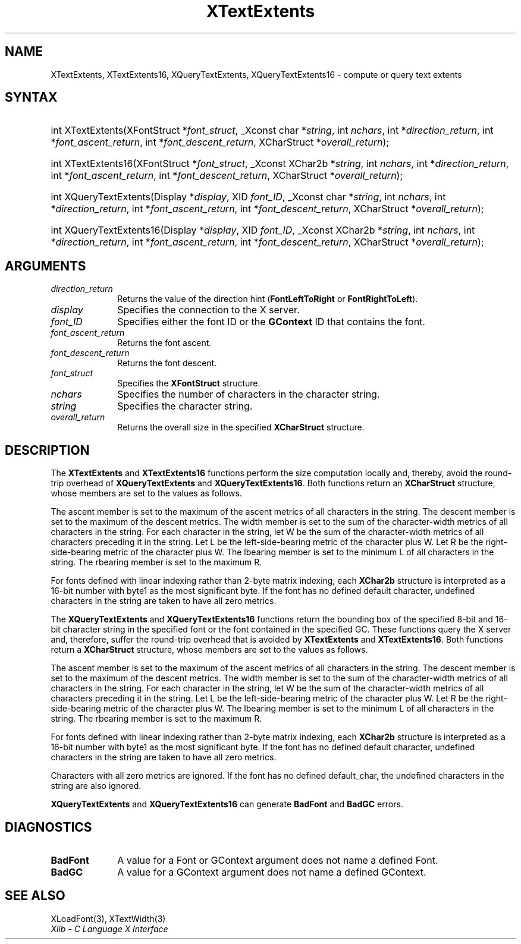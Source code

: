 .\" Copyright \(co 1985, 1986, 1987, 1988, 1989, 1990, 1991, 1994, 1996 X Consortium
.\"
.\" Permission is hereby granted, free of charge, to any person obtaining
.\" a copy of this software and associated documentation files (the
.\" "Software"), to deal in the Software without restriction, including
.\" without limitation the rights to use, copy, modify, merge, publish,
.\" distribute, sublicense, and/or sell copies of the Software, and to
.\" permit persons to whom the Software is furnished to do so, subject to
.\" the following conditions:
.\"
.\" The above copyright notice and this permission notice shall be included
.\" in all copies or substantial portions of the Software.
.\"
.\" THE SOFTWARE IS PROVIDED "AS IS", WITHOUT WARRANTY OF ANY KIND, EXPRESS
.\" OR IMPLIED, INCLUDING BUT NOT LIMITED TO THE WARRANTIES OF
.\" MERCHANTABILITY, FITNESS FOR A PARTICULAR PURPOSE AND NONINFRINGEMENT.
.\" IN NO EVENT SHALL THE X CONSORTIUM BE LIABLE FOR ANY CLAIM, DAMAGES OR
.\" OTHER LIABILITY, WHETHER IN AN ACTION OF CONTRACT, TORT OR OTHERWISE,
.\" ARISING FROM, OUT OF OR IN CONNECTION WITH THE SOFTWARE OR THE USE OR
.\" OTHER DEALINGS IN THE SOFTWARE.
.\"
.\" Except as contained in this notice, the name of the X Consortium shall
.\" not be used in advertising or otherwise to promote the sale, use or
.\" other dealings in this Software without prior written authorization
.\" from the X Consortium.
.\"
.\" Copyright \(co 1985, 1986, 1987, 1988, 1989, 1990, 1991 by
.\" Digital Equipment Corporation
.\"
.\" Portions Copyright \(co 1990, 1991 by
.\" Tektronix, Inc.
.\"
.\" Permission to use, copy, modify and distribute this documentation for
.\" any purpose and without fee is hereby granted, provided that the above
.\" copyright notice appears in all copies and that both that copyright notice
.\" and this permission notice appear in all copies, and that the names of
.\" Digital and Tektronix not be used in in advertising or publicity pertaining
.\" to this documentation without specific, written prior permission.
.\" Digital and Tektronix makes no representations about the suitability
.\" of this documentation for any purpose.
.\" It is provided "as is" without express or implied warranty.
.\"
.\"
.ds xT X Toolkit Intrinsics \- C Language Interface
.ds xW Athena X Widgets \- C Language X Toolkit Interface
.ds xL Xlib \- C Language X Interface
.ds xC Inter-Client Communication Conventions Manual
.TH XTextExtents 3 "libX11 1.8" "X Version 11" "XLIB FUNCTIONS"
.SH NAME
XTextExtents, XTextExtents16, XQueryTextExtents, XQueryTextExtents16 \- compute or query text extents
.SH SYNTAX
.HP
int XTextExtents\^(\^XFontStruct *\fIfont_struct\fP\^, _Xconst char *\fIstring\fP\^,
int \fInchars\fP\^, int *\fIdirection_return\fP\^, int
*\fIfont_ascent_return\fP, int *\fIfont_descent_return\fP\^, XCharStruct
*\fIoverall_return\fP\^);
.HP
int XTextExtents16\^(\^XFontStruct *\fIfont_struct\fP\^, _Xconst XChar2b
*\fIstring\fP\^, int \fInchars\fP\^, int *\fIdirection_return\fP\^, int
*\fIfont_ascent_return\fP, int *\fIfont_descent_return\fP\^, XCharStruct
*\fIoverall_return\fP\^);
.HP
int XQueryTextExtents\^(\^Display *\fIdisplay\fP\^, XID \fIfont_ID\fP\^, _Xconst char
*\fIstring\fP\^, int \fInchars\fP\^, int *\fIdirection_return\fP\^, int
*\fIfont_ascent_return\fP, int *\fIfont_descent_return\fP\^, XCharStruct
*\fIoverall_return\fP\^);
.HP
int XQueryTextExtents16\^(\^Display *\fIdisplay\fP\^, XID \fIfont_ID\fP\^,
_Xconst XChar2b *\fIstring\fP\^, int \fInchars\fP\^, int *\fIdirection_return\fP\^,
int *\fIfont_ascent_return\fP, int *\fIfont_descent_return\fP\^, XCharStruct
*\fIoverall_return\fP\^);
.SH ARGUMENTS
.IP \fIdirection_return\fP 1i
Returns the value of the direction hint
.RB ( FontLeftToRight
or
.BR FontRightToLeft ).
.IP \fIdisplay\fP 1i
Specifies the connection to the X server.
.IP \fIfont_ID\fP 1i
Specifies either the font ID or the
.B GContext
ID that contains the font.
.IP \fIfont_ascent_return\fP 1i
Returns the font ascent.
.IP \fIfont_descent_return\fP 1i
Returns the font descent.
.IP \fIfont_struct\fP 1i
Specifies the
.B XFontStruct
structure.
.IP \fInchars\fP 1i
Specifies the number of characters in the character string.
.IP \fIstring\fP 1i
Specifies the character string.
.IP \fIoverall_return\fP 1i
Returns the overall size in the specified
.B XCharStruct
structure.
.SH DESCRIPTION
The
.B XTextExtents
and
.B XTextExtents16
functions
perform the size computation locally and, thereby,
avoid the round-trip overhead of
.B XQueryTextExtents
and
.BR XQueryTextExtents16 .
Both functions return an
.B XCharStruct
structure, whose members are set to the values as follows.
.LP
The ascent member is set to the maximum of the ascent metrics of all
characters in the string.
The descent member is set to the maximum of the descent metrics.
The width member is set to the sum of the character-width metrics of all
characters in the string.
For each character in the string,
let W be the sum of the character-width metrics of all characters preceding
it in the string.
Let L be the left-side-bearing metric of the character plus W.
Let R be the right-side-bearing metric of the character plus W.
The lbearing member is set to the minimum L of all characters in the string.
The rbearing member is set to the maximum R.
.LP
For fonts defined with linear indexing rather than 2-byte matrix indexing,
each
.B XChar2b
structure is interpreted as a 16-bit number with byte1 as the
most significant byte.
If the font has no defined default character,
undefined characters in the string are taken to have all zero metrics.
.LP
The
.B XQueryTextExtents
and
.B XQueryTextExtents16
functions return the bounding box of the specified 8-bit and 16-bit
character string in the specified font or the font contained in the
specified GC.
These functions query the X server and, therefore, suffer the round-trip
overhead that is avoided by
.B XTextExtents
and
.BR XTextExtents16 .
Both functions return a
.B XCharStruct
structure, whose members are set to the values as follows.
.LP
The ascent member is set to the maximum of the ascent metrics
of all characters in the string.
The descent member is set to the maximum of the descent metrics.
The width member is set to the sum of the character-width metrics
of all characters in the string.
For each character in the string,
let W be the sum of the character-width metrics of all characters preceding
it in the string.
Let L be the left-side-bearing metric of the character plus W.
Let R be the right-side-bearing metric of the character plus W.
The lbearing member is set to the minimum L of all characters in the string.
The rbearing member is set to the maximum R.
.LP
For fonts defined with linear indexing rather than 2-byte matrix indexing,
each
.B XChar2b
structure is interpreted as a 16-bit number with byte1 as the
most significant byte.
If the font has no defined default character,
undefined characters in the string are taken to have all zero metrics.
.LP
Characters with all zero metrics are ignored.
If the font has no defined default_char,
the undefined characters in the string are also ignored.
.LP
.B XQueryTextExtents
and
.B XQueryTextExtents16
can generate
.B BadFont
and
.B BadGC
errors.
.SH DIAGNOSTICS
.TP 1i
.B BadFont
A value for a Font or GContext argument does not name a defined Font.
.TP 1i
.B BadGC
A value for a GContext argument does not name a defined GContext.
.SH "SEE ALSO"
XLoadFont(3),
XTextWidth(3)
.br
\fI\*(xL\fP
